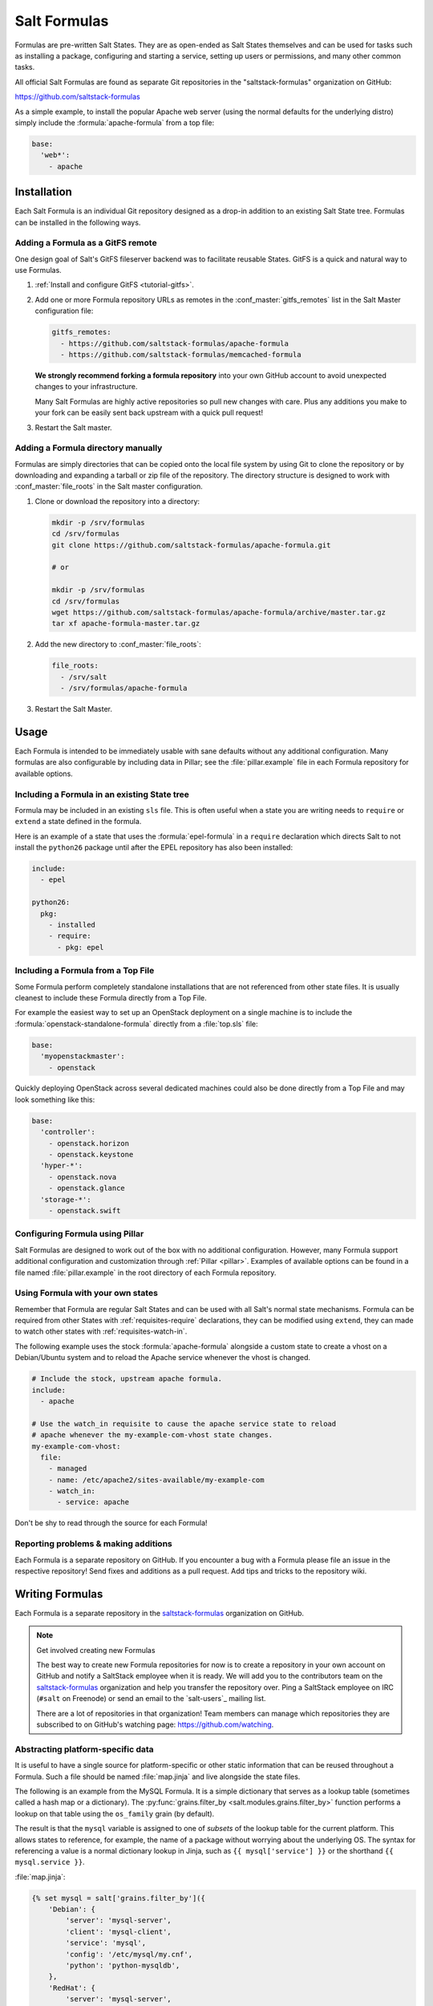 .. _conventions-formula:

=============
Salt Formulas
=============

Formulas are pre-written Salt States. They are as open-ended as Salt States
themselves and can be used for tasks such as installing a package, configuring
and starting a service, setting up users or permissions, and many other common
tasks.

All official Salt Formulas are found as separate Git repositories in the
"saltstack-formulas" organization on GitHub:

https://github.com/saltstack-formulas

As a simple example, to install the popular Apache web server (using the normal
defaults for the underlying distro) simply include the
:formula:`apache-formula` from a top file:

.. code-block:: yaml

    base:
      'web*':
        - apache

Installation
============

Each Salt Formula is an individual Git repository designed as a drop-in
addition to an existing Salt State tree. Formulas can be installed in the
following ways.

Adding a Formula as a GitFS remote
----------------------------------

One design goal of Salt's GitFS fileserver backend was to facilitate reusable
States. GitFS is a quick and natural way to use Formulas.

1.  :ref:`Install and configure GitFS <tutorial-gitfs>`.

2.  Add one or more Formula repository URLs as remotes in the
    :conf_master:`gitfs_remotes` list in the Salt Master configuration file:

    .. code-block:: yaml

        gitfs_remotes:
          - https://github.com/saltstack-formulas/apache-formula
          - https://github.com/saltstack-formulas/memcached-formula

    **We strongly recommend forking a formula repository** into your own GitHub
    account to avoid unexpected changes to your infrastructure.

    Many Salt Formulas are highly active repositories so pull new changes with
    care. Plus any additions you make to your fork can be easily sent back
    upstream with a quick pull request!

3.  Restart the Salt master.

Adding a Formula directory manually
-----------------------------------

Formulas are simply directories that can be copied onto the local file system
by using Git to clone the repository or by downloading and expanding a tarball
or zip file of the repository. The directory structure is designed to work with
:conf_master:`file_roots` in the Salt master configuration.

1.  Clone or download the repository into a directory:

    .. code-block:: bash

        mkdir -p /srv/formulas
        cd /srv/formulas
        git clone https://github.com/saltstack-formulas/apache-formula.git

        # or

        mkdir -p /srv/formulas
        cd /srv/formulas
        wget https://github.com/saltstack-formulas/apache-formula/archive/master.tar.gz
        tar xf apache-formula-master.tar.gz

2.  Add the new directory to :conf_master:`file_roots`:

    .. code-block:: yaml

        file_roots:
          - /srv/salt
          - /srv/formulas/apache-formula

3.  Restart the Salt Master.


Usage
=====

Each Formula is intended to be immediately usable with sane defaults without
any additional configuration. Many formulas are also configurable by including
data in Pillar; see the :file:`pillar.example` file in each Formula repository
for available options.

Including a Formula in an existing State tree
---------------------------------------------

Formula may be included in an existing ``sls`` file. This is often useful when
a state you are writing needs to ``require`` or ``extend`` a state defined in
the formula.

Here is an example of a state that uses the :formula:`epel-formula` in a
``require`` declaration which directs Salt to not install the ``python26``
package until after the EPEL repository has also been installed:

.. code-block:: yaml

    include:
      - epel

    python26:
      pkg:
        - installed
        - require:
          - pkg: epel

Including a Formula from a Top File
-----------------------------------

Some Formula perform completely standalone installations that are not
referenced from other state files. It is usually cleanest to include these
Formula directly from a Top File.

For example the easiest way to set up an OpenStack deployment on a single
machine is to include the :formula:`openstack-standalone-formula` directly from
a :file:`top.sls` file:

.. code-block:: yaml

    base:
      'myopenstackmaster':
        - openstack

Quickly deploying OpenStack across several dedicated machines could also be
done directly from a Top File and may look something like this:

.. code-block:: yaml

    base:
      'controller':
        - openstack.horizon
        - openstack.keystone
      'hyper-*':
        - openstack.nova
        - openstack.glance
      'storage-*':
        - openstack.swift

Configuring Formula using Pillar
--------------------------------

Salt Formulas are designed to work out of the box with no additional
configuration. However, many Formula support additional configuration and
customization through :ref:`Pillar <pillar>`. Examples of available options can
be found in a file named :file:`pillar.example` in the root directory of each
Formula repository.

.. _extending-formulas:

Using Formula with your own states
----------------------------------

Remember that Formula are regular Salt States and can be used with all Salt's
normal state mechanisms. Formula can be required from other States with
:ref:`requisites-require` declarations, they can be modified using ``extend``,
they can made to watch other states with :ref:`requisites-watch-in`.

The following example uses the stock :formula:`apache-formula` alongside a
custom state to create a vhost on a Debian/Ubuntu system and to reload the
Apache service whenever the vhost is changed.

.. code-block:: yaml

    # Include the stock, upstream apache formula.
    include:
      - apache

    # Use the watch_in requisite to cause the apache service state to reload
    # apache whenever the my-example-com-vhost state changes.
    my-example-com-vhost:
      file:
        - managed
        - name: /etc/apache2/sites-available/my-example-com
        - watch_in:
          - service: apache

Don't be shy to read through the source for each Formula!

Reporting problems & making additions
-------------------------------------

Each Formula is a separate repository on GitHub. If you encounter a bug with a
Formula please file an issue in the respective repository! Send fixes and
additions as a pull request. Add tips and tricks to the repository wiki.

Writing Formulas
================

Each Formula is a separate repository in the `saltstack-formulas`_ organization
on GitHub.

.. note:: Get involved creating new Formulas

    The best way to create new Formula repositories for now is to create a
    repository in your own account on GitHub and notify a SaltStack employee
    when it is ready. We will add you to the contributors team on the
    `saltstack-formulas`_ organization and help you transfer the repository
    over. Ping a SaltStack employee on IRC (``#salt`` on Freenode) or send an
    email to the `salt-users`_ mailing list.

    There are a lot of repositories in that organization! Team members can
    manage which repositories they are subscribed to on GitHub's watching page:
    https://github.com/watching.

Abstracting platform-specific data
----------------------------------

It is useful to have a single source for platform-specific or other static
information that can be reused throughout a Formula. Such a file should be
named :file:`map.jinja` and live alongside the state files.

The following is an example from the MySQL Formula. It is a simple dictionary
that serves as a lookup table (sometimes called a hash map or a dictionary).
The :py:func:`grains.filter_by <salt.modules.grains.filter_by>` function
performs a lookup on that table using the ``os_family`` grain (by default).

The result is that the ``mysql`` variable is assigned to one of *subsets* of
the lookup table for the current platform. This allows states to reference, for
example, the name of a package without worrying about the underlying OS. The
syntax for referencing a value is a normal dictionary lookup in Jinja, such as
``{{ mysql['service'] }}`` or the shorthand ``{{ mysql.service }}``.

:file:`map.jinja`:

.. code-block:: jinja

    {% set mysql = salt['grains.filter_by']({
        'Debian': {
            'server': 'mysql-server',
            'client': 'mysql-client',
            'service': 'mysql',
            'config': '/etc/mysql/my.cnf',
            'python': 'python-mysqldb',
        },
        'RedHat': {
            'server': 'mysql-server',
            'client': 'mysql',
            'service': 'mysqld',
            'config': '/etc/my.cnf',
            'python': 'MySQL-python',
        },
        'Gentoo': {
            'server': 'dev-db/mysql',
            'mysql-client': 'dev-db/mysql',
            'service': 'mysql',
            'config': '/etc/mysql/my.cnf',
            'python': 'dev-python/mysql-python',
        },
    }, merge=salt['pillar.get']('mysql:lookup')) %}

Values defined in the map file can be fetched for the current platform in any
state file using the following syntax:

.. code-block:: yaml

    {% from "mysql/map.jinja" import mysql with context %}

    mysql-server:
      pkg:
        - installed
        - name: {{ mysql.server }}
      service:
        - running
        - name: {{ mysql.service }}

Overriding values in the lookup table
`````````````````````````````````````

Any value in the lookup table may be overridden using Pillar.

The ``merge`` keyword specifies the location of a dictionary in Pillar that can
be used to override values returned from the lookup table. If the value exists
in Pillar it will take precedence.

This is useful when software or configuration files is installed to
non-standard locations or on unsupported platforms. For example, the following
Pillar would replace the ``config`` value from the call above.

.. code-block:: yaml

    mysql:
      lookup:
        config: /usr/local/etc/mysql/my.cnf

Single-purpose SLS files
------------------------

Each sls file in a Formula should strive to do a single thing. This increases
the reusability of this file by keeping unrelated tasks from getting coupled
together.

As an  example, the base Apache formula should only install the Apache httpd
server and start the httpd service. This is the basic, expected behavior when
installing Apache. It should not perform additional changes such as set the
Apache configuration file or create vhosts.

If a formula is single-purpose as in the example above, other formulas, and
also other states can ``include`` and use that formula with :ref:`requisites`
without also including undesirable or unintended side-effects.

The following is a best-practice example for a reusable Apache formula. (This
skips platform-specific options for brevity. See the full
:formula:`apache-formula` for more.)

.. code-block:: yaml

    # apache/init.sls
    apache:
      pkg:
        - installed
        [...]
      service:
        - running
        [...]

    # apache/mod_wsgi.sls
    include:
      - apache

    mod_wsgi:
      pkg:
        - installed
        [...]
        - require:
          - pkg: apache

    # apache/conf.sls
    include:
      - apache

    apache_conf:
      file:
        - managed
        [...]
        - watch_in:
          - service: apache

To illustrate a bad example, say the above Apache formula installed Apache and
also created a default vhost. The mod_wsgi state would not be able to include
the Apache formula to create that dependency tree without also installing the
unneeded default vhost.

:ref:`Formulas should be reusable <extending-formulas>`. Avoid coupling
unrelated actions together.

.. _conventions-formula-parameterization:

Parameterization
----------------

*Parameterization is a key feature of Salt Formulas* and also for Salt
States. Parameterization allows a single Formula to be reused across many
operating systems; to be reused across production, development, or staging
environments; and to be reused by many people all with varying goals.

Writing states, specifying ordering and dependencies is the part that takes the
longest to write and to test. Filling those states out with data such as users
or package names or file locations is the easy part. How many users, what those
users are named, or where the files live are all implementation details that
**should be parameterized**. This separation between a state and the data that
populates a state creates a reusable formula.

In the example below the data that populates the state can come from anywhere
-- it can be hard-coded at the top of the state, it can come from an external
file, it can come from Pillar, it can come from an execution function call, or
it can come from a database query. The state itself doesn't change regardless
of where the data comes from. Production data will vary from development data
will vary from data from one company to another, however the state itself stays
the same.

.. code-block:: yaml

    {% set user_list = [
        {'name': 'larry', 'shell': 'bash'},
        {'name': 'curly', 'shell': 'bash'},
        {'name': 'moe', 'shell': 'zsh'},
    ] %}

    {# or #}

    {% set user_list = salt['pillar.get']('user_list') %}

    {# or #}

    {% load_json "default_users.json" as user_list %}

    {# or #}

    {% set user_list = salt['acme_utils.get_user_list']() %}

    {% for user in list_list %}
    {{ user.name }}:
      user.present:
        - name: {{ user.name }}
        - shell: {{ user.shell }}
    {% endfor %}

Configuration
-------------

Formulas should strive to use the defaults of the underlying platform, followed
by defaults from the upstream project, followed by sane defaults for the
formula itself.

As an example, a formula to install Apache **should not** change the default
Apache configuration file installed by the OS package. However, the Apache
formula **should** include a state to change or override the default
configuration file.

Pillar overrides
----------------

Pillar lookups must use the safe :py:func:`~salt.modules.pillar.get`
and must provide a default value. Create local variables using the Jinja
``set`` construct to increase redability and to avoid potentially hundreds or
thousands of function calls across a large state tree.

.. code-block:: jinja

    {% from "apache/map.jinja" import apache with context %}
    {% set settings = salt['pillar.get']('apache', {}) %}

    mod_status:
      file:
        - managed
        - name: {{ apache.conf_dir }}
        - source: {{ settings.get('mod_status_conf', 'salt://apache/mod_status.conf') }}
        - template: {{ settings.get('template_engine', 'jinja') }}

Any default values used in the Formula must also be documented in the
:file:`pillar.example` file in the root of the repository. Comments should be
used liberally to explain the intent of each configuration value. In addition,
users should be able copy-and-paste the contents of this file into their own
Pillar to make any desired changes.

Scripting
---------

Remember that both State files and Pillar files can easily call out to Salt
:ref:`execution modules <all-salt.modules>` and have access to all the system
grains as well.

.. code-block:: jinja

    {% if '/storage' in salt['mount.active']() %}
    /usr/local/etc/myfile.conf:
      file:
        - symlink
        - target: /storage/myfile.conf
    {% endif %}

Jinja macros to encapsulate logic or conditionals are discouraged in favor of
:ref:`writing custom execution modules  <writing-execution-modules>` in Python.

Repository structure
====================

A basic Formula repository should have the following layout::

    foo-formula
    |-- foo/
    |   |-- map.jinja
    |   |-- init.sls
    |   `-- bar.sls
    |-- CHANGELOG.rst
    |-- LICENSE
    |-- pillar.example
    |-- README.rst
    `-- VERSION

.. seealso:: :formula:`template-formula`

    The :formula:`template-formula` repository has a pre-built layout that
    serves as the basic structure for a new formula repository. Just copy the
    files from there and edit them.

``README.rst``
--------------

The README should detail each available ``.sls`` file by explaining what it
does, whether it has any dependencies on other formulas, whether it has a
target platform, and any other installation or usage instructions or tips.

A sample skeleton for the ``README.rst`` file:

.. code-block:: rest

    ===
    foo
    ===

    Install and configure the FOO service.

    .. note::

        See the full `Salt Formulas installation and usage instructions
        <http://docs.saltstack.com/en/latest/topics/development/conventions/formulas.html>`_.

    Available states
    ================

    .. contents::
        :local:

    ``foo``
    -------

    Install the ``foo`` package and enable the service.

    ``foo.bar``
    -----------

    Install the ``bar`` package.

``CHANGELOG.rst``
-----------------

The ``CHANGELOG.rst`` file should detail the individual versions, their
release date and a set of bullet points for each version highlighting the
overall changes in a given version of the formula.

A sample skeleton for the `CHANGELOG.rst` file:

:file:`CHANGELOG.rst`:

.. code-block:: rest

    foo formula
    ===========

    0.0.2 (2013-01-01)

    - Re-organized formula file layout
    - Fixed filename used for upstart logger template
    - Allow for pillar message to have default if none specified

Versioning
----------

Formula are versioned according to Semantic Versioning, http://semver.org/.

.. note::

    Given a version number MAJOR.MINOR.PATCH, increment the:

    #. MAJOR version when you make incompatible API changes,
    #. MINOR version when you add functionality in a backwards-compatible manner, and
    #. PATCH version when you make backwards-compatible bug fixes.

    Additional labels for pre-release and build metadata are available as extensions
    to the MAJOR.MINOR.PATCH format.

Formula versions are tracked using Git tags as well as the ``VERSION`` file
in the formula repository. The ``VERSION`` file should contain the currently
released version of the particular formula.

Testing Formulas
================

A smoke-test for invalid Jinja, invalid YAML, or an invalid Salt state
structure can be performed by with the :py:func:`state.show_sls
<salt.modules.state.show_sls>` function:

.. code-block:: bash

    salt '*' state.show_sls apache

Salt Formulas can then be tested by running each ``.sls`` file via
:py:func:`state.sls <salt.modules.state.sls>` and checking the output for the
success or failure of each state in the Formula. This should be done for each
supported platform.

.. ............................................................................

.. _`saltstack-formulas`: https://github.com/saltstack-formulas
